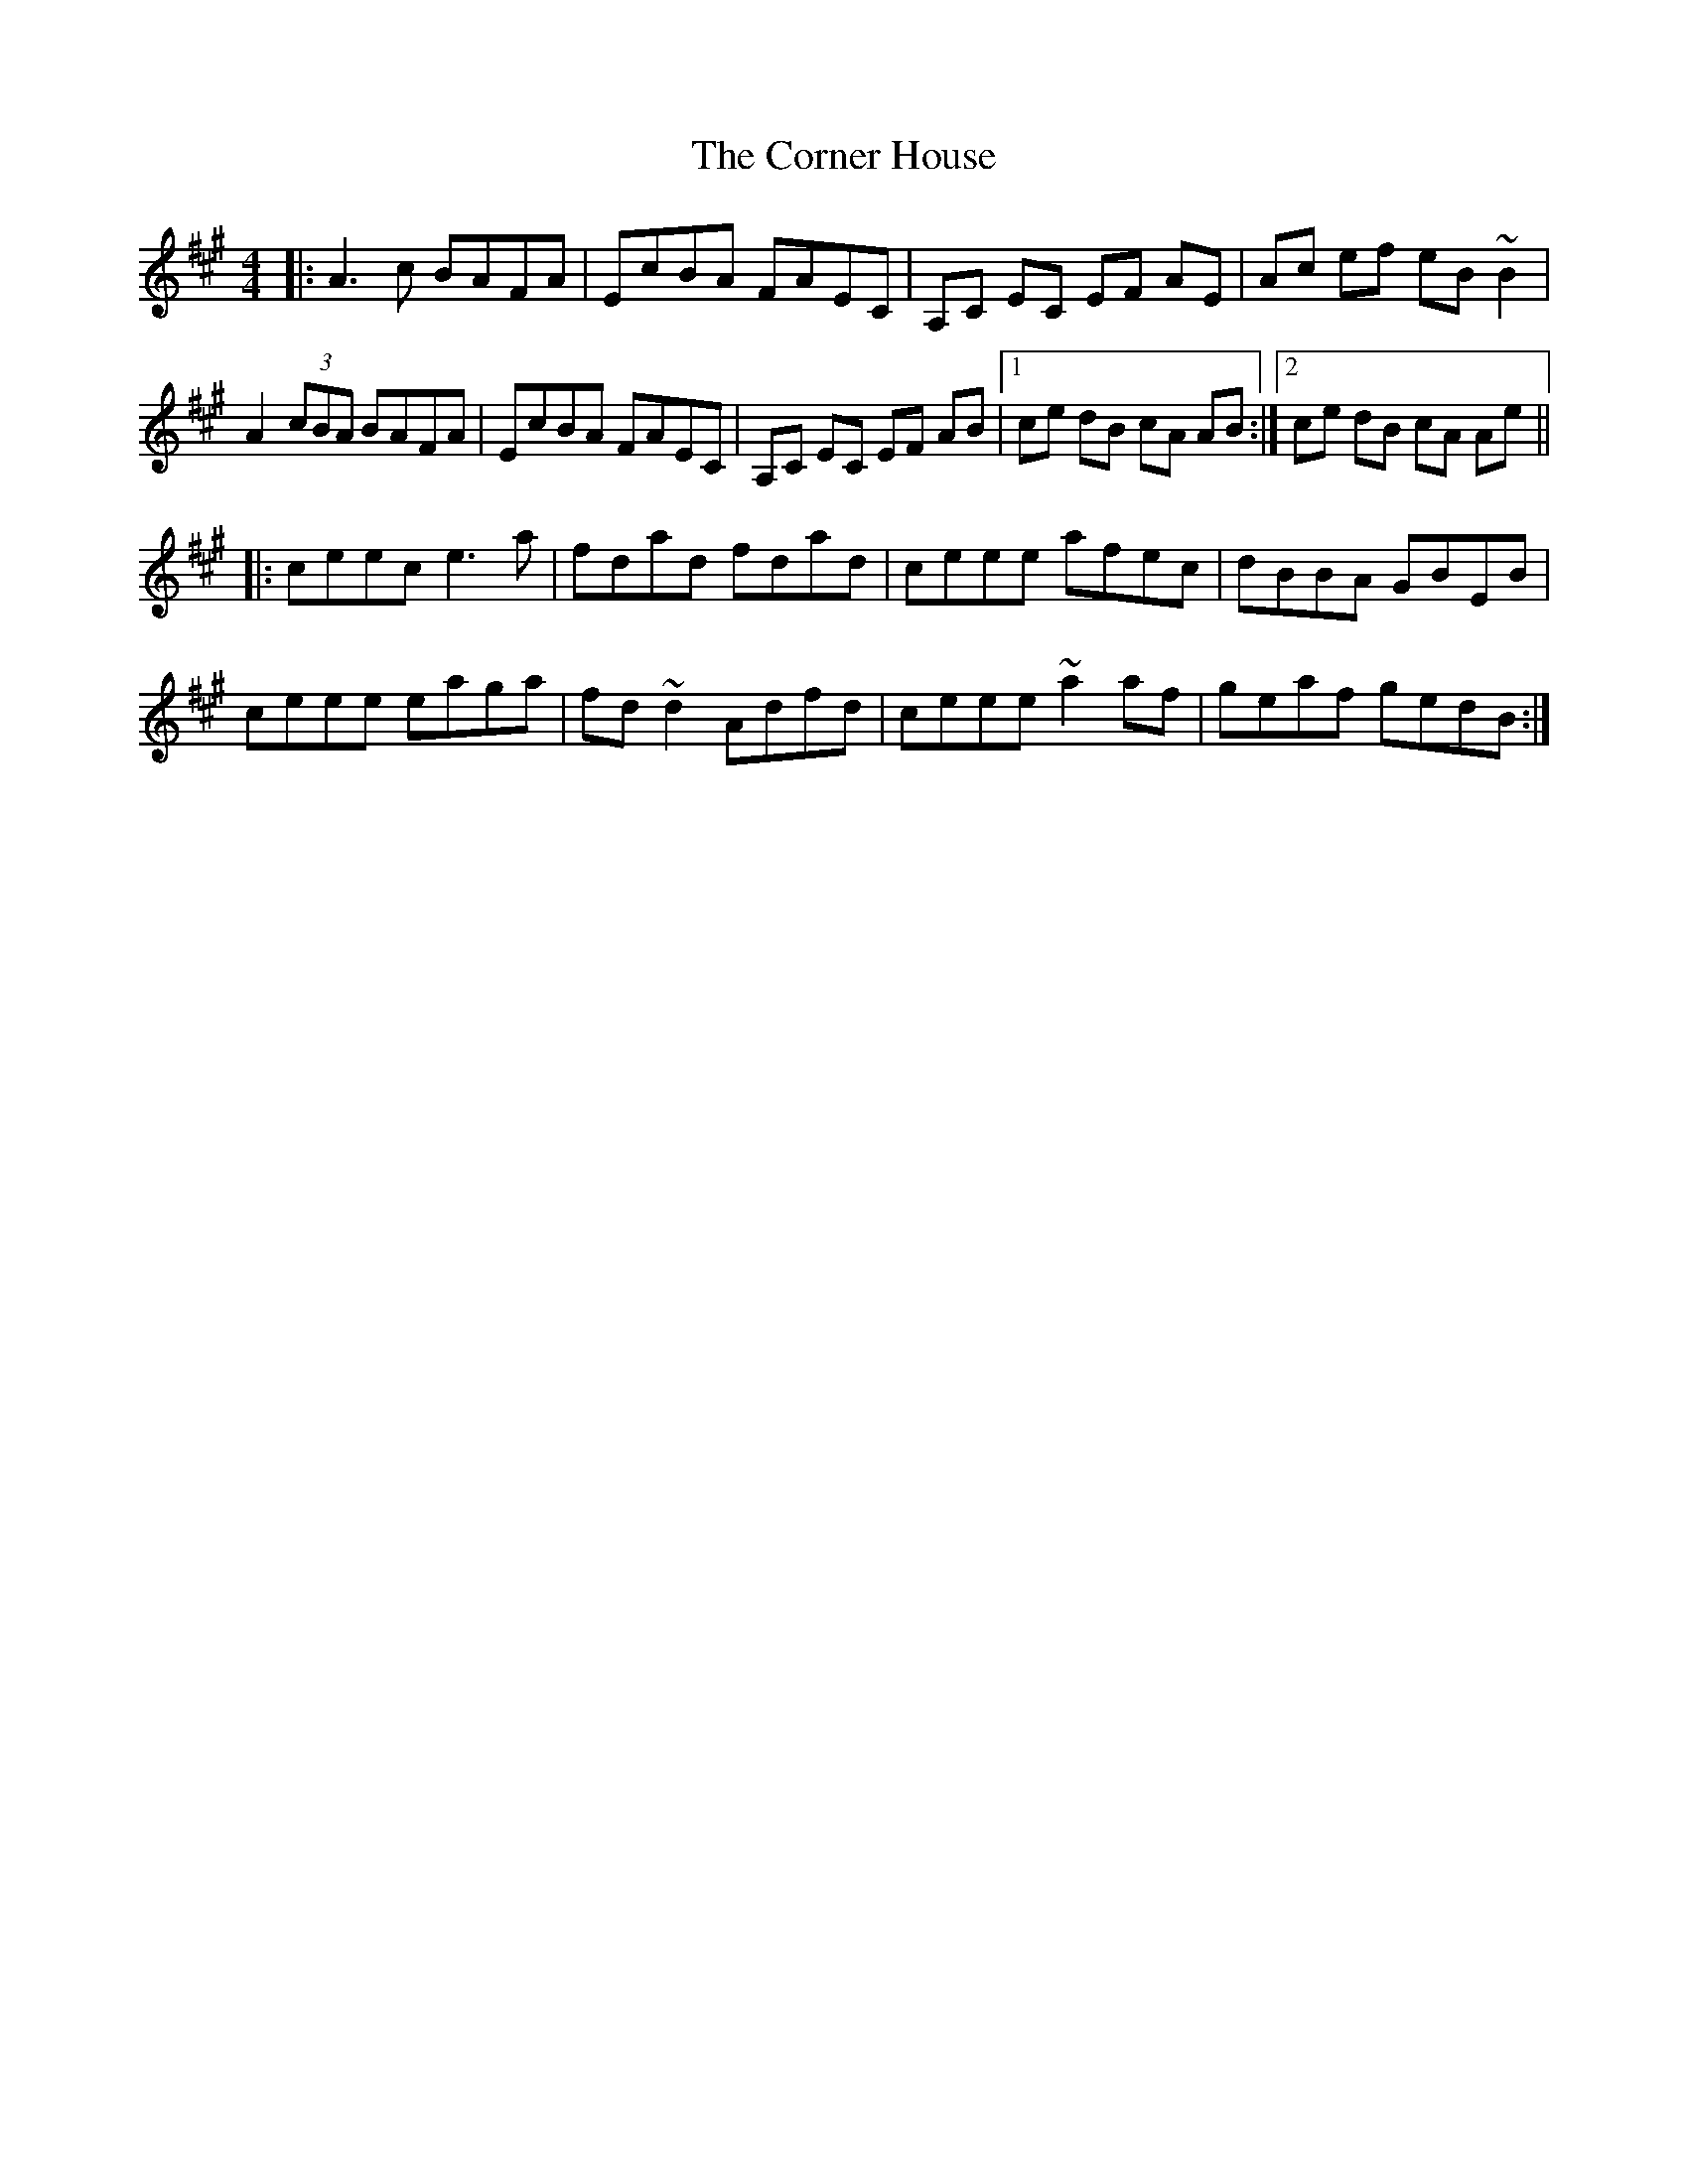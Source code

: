 X: 8287
T: Corner House, The
R: reel
M: 4/4
K: Amajor
|:A3c BAFA|EcBA FAEC|A,C EC EF AE|Ac ef eB ~B2|
A2 (3cBA BAFA|EcBA FAEC|A,C EC EF AB|1 ce dB cA AB:|2 ce dB cA Ae||
|:ceec e3a|fdad fdad|ceee afec|dBBA GBEB|
ceee eaga|fd~d2 Adfd|ceee ~a2 af|geaf gedB:|

